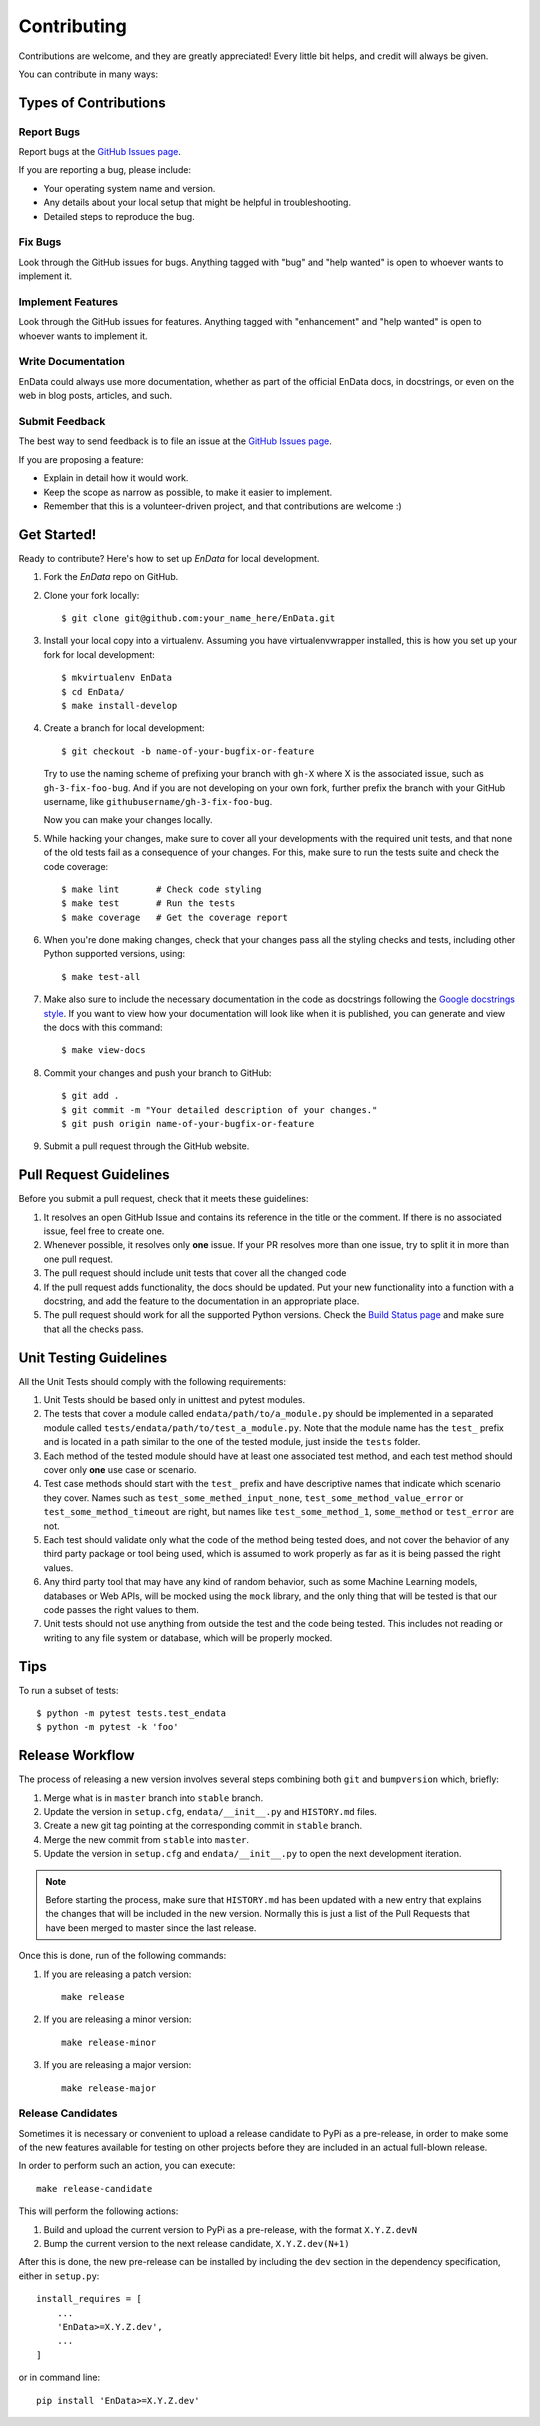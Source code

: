 .. highlight:: shell

============
Contributing
============

Contributions are welcome, and they are greatly appreciated! Every little bit
helps, and credit will always be given.

You can contribute in many ways:

Types of Contributions
----------------------

Report Bugs
~~~~~~~~~~~

Report bugs at the `GitHub Issues page`_.

If you are reporting a bug, please include:

* Your operating system name and version.
* Any details about your local setup that might be helpful in troubleshooting.
* Detailed steps to reproduce the bug.

Fix Bugs
~~~~~~~~

Look through the GitHub issues for bugs. Anything tagged with "bug" and "help
wanted" is open to whoever wants to implement it.

Implement Features
~~~~~~~~~~~~~~~~~~

Look through the GitHub issues for features. Anything tagged with "enhancement"
and "help wanted" is open to whoever wants to implement it.

Write Documentation
~~~~~~~~~~~~~~~~~~~

EnData could always use more documentation, whether as part of the
official EnData docs, in docstrings, or even on the web in blog posts,
articles, and such.

Submit Feedback
~~~~~~~~~~~~~~~

The best way to send feedback is to file an issue at the `GitHub Issues page`_.

If you are proposing a feature:

* Explain in detail how it would work.
* Keep the scope as narrow as possible, to make it easier to implement.
* Remember that this is a volunteer-driven project, and that contributions
  are welcome :)

Get Started!
------------

Ready to contribute? Here's how to set up `EnData` for local development.

1. Fork the `EnData` repo on GitHub.
2. Clone your fork locally::

    $ git clone git@github.com:your_name_here/EnData.git

3. Install your local copy into a virtualenv. Assuming you have virtualenvwrapper installed,
   this is how you set up your fork for local development::

    $ mkvirtualenv EnData
    $ cd EnData/
    $ make install-develop

4. Create a branch for local development::

    $ git checkout -b name-of-your-bugfix-or-feature

   Try to use the naming scheme of prefixing your branch with ``gh-X`` where X is
   the associated issue, such as ``gh-3-fix-foo-bug``. And if you are not
   developing on your own fork, further prefix the branch with your GitHub
   username, like ``githubusername/gh-3-fix-foo-bug``.

   Now you can make your changes locally.

5. While hacking your changes, make sure to cover all your developments with the required
   unit tests, and that none of the old tests fail as a consequence of your changes.
   For this, make sure to run the tests suite and check the code coverage::

    $ make lint       # Check code styling
    $ make test       # Run the tests
    $ make coverage   # Get the coverage report

6. When you're done making changes, check that your changes pass all the styling checks and
   tests, including other Python supported versions, using::

    $ make test-all

7. Make also sure to include the necessary documentation in the code as docstrings following
   the `Google docstrings style`_.
   If you want to view how your documentation will look like when it is published, you can
   generate and view the docs with this command::

    $ make view-docs

8. Commit your changes and push your branch to GitHub::

    $ git add .
    $ git commit -m "Your detailed description of your changes."
    $ git push origin name-of-your-bugfix-or-feature

9. Submit a pull request through the GitHub website.

Pull Request Guidelines
-----------------------

Before you submit a pull request, check that it meets these guidelines:

1. It resolves an open GitHub Issue and contains its reference in the title or
   the comment. If there is no associated issue, feel free to create one.
2. Whenever possible, it resolves only **one** issue. If your PR resolves more than
   one issue, try to split it in more than one pull request.
3. The pull request should include unit tests that cover all the changed code
4. If the pull request adds functionality, the docs should be updated. Put
   your new functionality into a function with a docstring, and add the
   feature to the documentation in an appropriate place.
5. The pull request should work for all the supported Python versions. Check the `Build
   Status page`_ and make sure that all the checks pass.

Unit Testing Guidelines
-----------------------

All the Unit Tests should comply with the following requirements:

1. Unit Tests should be based only in unittest and pytest modules.

2. The tests that cover a module called ``endata/path/to/a_module.py``
   should be implemented in a separated module called
   ``tests/endata/path/to/test_a_module.py``.
   Note that the module name has the ``test_`` prefix and is located in a path similar
   to the one of the tested module, just inside the ``tests`` folder.

3. Each method of the tested module should have at least one associated test method, and
   each test method should cover only **one** use case or scenario.

4. Test case methods should start with the ``test_`` prefix and have descriptive names
   that indicate which scenario they cover.
   Names such as ``test_some_methed_input_none``, ``test_some_method_value_error`` or
   ``test_some_method_timeout`` are right, but names like ``test_some_method_1``,
   ``some_method`` or ``test_error`` are not.

5. Each test should validate only what the code of the method being tested does, and not
   cover the behavior of any third party package or tool being used, which is assumed to
   work properly as far as it is being passed the right values.

6. Any third party tool that may have any kind of random behavior, such as some Machine
   Learning models, databases or Web APIs, will be mocked using the ``mock`` library, and
   the only thing that will be tested is that our code passes the right values to them.

7. Unit tests should not use anything from outside the test and the code being tested. This
   includes not reading or writing to any file system or database, which will be properly
   mocked.

Tips
----

To run a subset of tests::

    $ python -m pytest tests.test_endata
    $ python -m pytest -k 'foo'

Release Workflow
----------------

The process of releasing a new version involves several steps combining both ``git`` and
``bumpversion`` which, briefly:

1. Merge what is in ``master`` branch into ``stable`` branch.
2. Update the version in ``setup.cfg``, ``endata/__init__.py`` and
   ``HISTORY.md`` files.
3. Create a new git tag pointing at the corresponding commit in ``stable`` branch.
4. Merge the new commit from ``stable`` into ``master``.
5. Update the version in ``setup.cfg`` and ``endata/__init__.py``
   to open the next development iteration.

.. note:: Before starting the process, make sure that ``HISTORY.md`` has been updated with a new
          entry that explains the changes that will be included in the new version.
          Normally this is just a list of the Pull Requests that have been merged to master
          since the last release.

Once this is done, run of the following commands:

1. If you are releasing a patch version::

    make release

2. If you are releasing a minor version::

    make release-minor

3. If you are releasing a major version::

    make release-major

Release Candidates
~~~~~~~~~~~~~~~~~~

Sometimes it is necessary or convenient to upload a release candidate to PyPi as a pre-release,
in order to make some of the new features available for testing on other projects before they
are included in an actual full-blown release.

In order to perform such an action, you can execute::

    make release-candidate

This will perform the following actions:

1. Build and upload the current version to PyPi as a pre-release, with the format ``X.Y.Z.devN``

2. Bump the current version to the next release candidate, ``X.Y.Z.dev(N+1)``

After this is done, the new pre-release can be installed by including the ``dev`` section in the
dependency specification, either in ``setup.py``::

    install_requires = [
        ...
        'EnData>=X.Y.Z.dev',
        ...
    ]

or in command line::

    pip install 'EnData>=X.Y.Z.dev'


.. _GitHub issues page: https://github.com/michael-fuest/EnData/issues
.. _Build Status page: https://github.com/michael-fuest/EnData/actions
.. _Google docstrings style: https://google.github.io/styleguide/pyguide.html?showone=Comments#Comments
